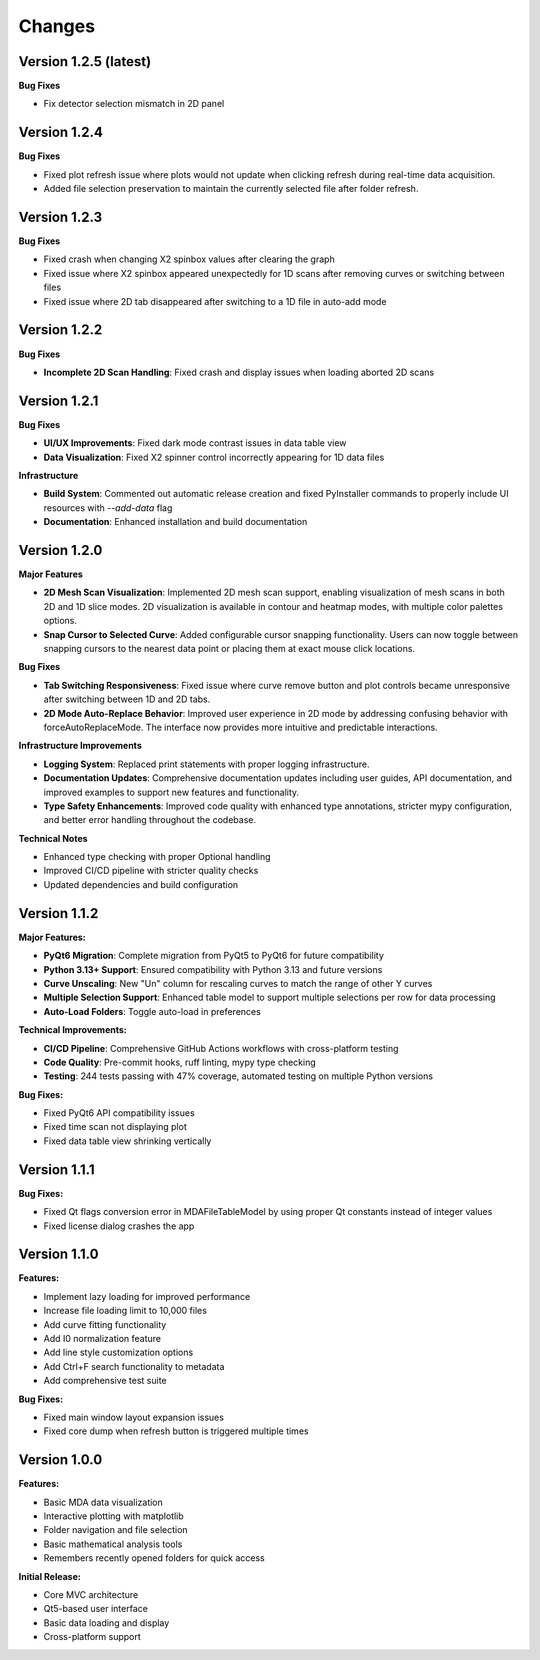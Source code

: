 .. _changes:

Changes
=======

Version 1.2.5 (latest)
----------------------

**Bug Fixes**

- Fix detector selection mismatch in 2D panel

Version 1.2.4
-------------

**Bug Fixes**

- Fixed plot refresh issue where plots would not update when clicking refresh during real-time data acquisition.
- Added file selection preservation to maintain the currently selected file after folder refresh.

Version 1.2.3
-------------

**Bug Fixes**

- Fixed crash when changing X2 spinbox values after clearing the graph
- Fixed issue where X2 spinbox appeared unexpectedly for 1D scans after removing curves or switching between files
- Fixed issue where 2D tab disappeared after switching to a 1D file in auto-add mode

Version 1.2.2
-------------

**Bug Fixes**

- **Incomplete 2D Scan Handling**: Fixed crash and display issues when loading aborted 2D scans


Version 1.2.1
-------------

**Bug Fixes**

- **UI/UX Improvements**: Fixed dark mode contrast issues in data table view
- **Data Visualization**: Fixed X2 spinner control incorrectly appearing for 1D data files

**Infrastructure**

- **Build System**: Commented out automatic release creation and fixed PyInstaller commands to properly include UI resources with `--add-data` flag
- **Documentation**: Enhanced installation and build documentation


Version 1.2.0
-------------

**Major Features**

- **2D Mesh Scan Visualization**: Implemented 2D mesh scan support, enabling visualization of mesh scans in both 2D and 1D slice modes. 2D visualization is available in contour and heatmap modes, with multiple color palettes options.
- **Snap Cursor to Selected Curve**: Added configurable cursor snapping functionality. Users can now toggle between snapping cursors to the nearest data point or placing them at exact mouse click locations.

**Bug Fixes**

- **Tab Switching Responsiveness**: Fixed issue where curve remove button and plot controls became unresponsive after switching between 1D and 2D tabs.
- **2D Mode Auto-Replace Behavior**: Improved user experience in 2D mode by addressing confusing behavior with forceAutoReplaceMode. The interface now provides more intuitive and predictable interactions.

**Infrastructure Improvements**

- **Logging System**: Replaced print statements with proper logging infrastructure.
- **Documentation Updates**: Comprehensive documentation updates including user guides, API documentation, and improved examples to support new features and functionality.
- **Type Safety Enhancements**: Improved code quality with enhanced type annotations, stricter mypy configuration, and better error handling throughout the codebase.

**Technical Notes**

- Enhanced type checking with proper Optional handling
- Improved CI/CD pipeline with stricter quality checks
- Updated dependencies and build configuration


Version 1.1.2
-------------

**Major Features:**

- **PyQt6 Migration**: Complete migration from PyQt5 to PyQt6 for future compatibility
- **Python 3.13+ Support**: Ensured compatibility with Python 3.13 and future versions
- **Curve Unscaling**: New "Un" column for rescaling curves to match the range of other Y curves
- **Multiple Selection Support**: Enhanced table model to support multiple selections per row for data processing
- **Auto-Load Folders**: Toggle auto-load in preferences

**Technical Improvements:**

- **CI/CD Pipeline**: Comprehensive GitHub Actions workflows with cross-platform testing
- **Code Quality**: Pre-commit hooks, ruff linting, mypy type checking
- **Testing**: 244 tests passing with 47% coverage, automated testing on multiple Python versions

**Bug Fixes:**

- Fixed PyQt6 API compatibility issues
- Fixed time scan not displaying plot
- Fixed data table view shrinking vertically


Version 1.1.1
-------------

**Bug Fixes:**

- Fixed Qt flags conversion error in MDAFileTableModel by using proper Qt constants instead of integer values
- Fixed license dialog crashes the app


Version 1.1.0
-------------

**Features:**

- Implement lazy loading for improved performance
- Increase file loading limit to 10,000 files
- Add curve fitting functionality
- Add I0 normalization feature
- Add line style customization options
- Add Ctrl+F search functionality to metadata
- Add comprehensive test suite

**Bug Fixes:**

- Fixed main window layout expansion issues
- Fixed core dump when refresh button is triggered multiple times

Version 1.0.0
-------------

**Features:**

- Basic MDA data visualization
- Interactive plotting with matplotlib
- Folder navigation and file selection
- Basic mathematical analysis tools
- Remembers recently opened folders for quick access

**Initial Release:**

- Core MVC architecture
- Qt5-based user interface
- Basic data loading and display
- Cross-platform support
